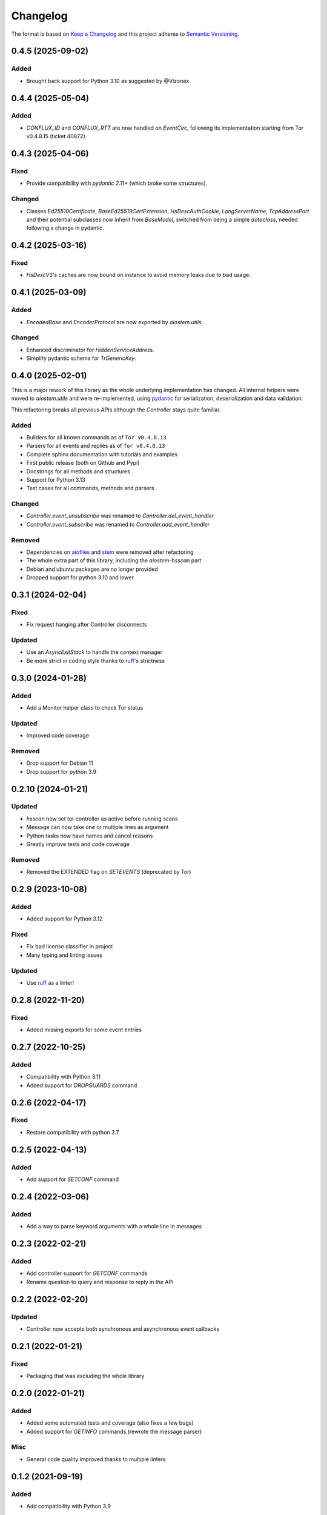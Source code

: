 =========
Changelog
=========

The format is based on `Keep a Changelog`_ and this project adheres to `Semantic Versioning`_.

.. _Keep a Changelog: https://keepachangelog.com/en/1.0.0/
.. _Semantic Versioning: https://semver.org/spec/v2.0.0.html


0.4.5 (2025-09-02)
==================

Added
-----
- Brought back support for Python 3.10 as suggested by @Vizonex


0.4.4 (2025-05-04)
==================

Added
-----
- `CONFLUX_ID` and `CONFLUX_RTT` are now handled on `EventCirc`, following its implementation
  starting from Tor v0.4.8.15 (ticket 40872).


0.4.3 (2025-04-06)
==================

Fixed
-----
- Provide compatibility with `pydantic 2.11+` (which broke some structures).

Changed
-------
- Classes `Ed25519Certificate`, `BaseEd25519CertExtension`, `HsDescAuthCookie`, `LongServerName`,
  `TcpAddressPort` and their potential subclasses now inherit from `BaseModel`, switched from
  being a simple `dataclass`, needed following a change in pydantic.


0.4.2 (2025-03-16)
==================

Fixed
-----
- `HsDescV3`'s caches are now bound on instance to avoid memory leaks due to bad usage.


0.4.1 (2025-03-09)
==================

Added
-----
- `EncodedBase` and `EncoderProtocol` are now exported by `aiostem.utils`.

Changed
-------
- Enhanced discriminator for `HiddenServiceAddress`.
- Simplify pydantic schema for `TrGenericKey`.


0.4.0 (2025-02-01)
==================

This is a major rework of this library as the whole underlying implementation has changed.
All internal helpers were moved to `aiostem.utils` and were re-implemented, using pydantic_
for serialization, deserialization and data validation.

This refactoring breaks all previous APIs although the `Controller` stays quite familiar.

Added
-----
- Builders for all known commands as of ``Tor v0.4.8.13``
- Parsers for all events and replies as of ``Tor v0.4.8.13``
- Complete sphinx documentation with tutorials and examples
- First public release (both on Github and Pypi)
- Docstrings for all methods and structures
- Support for Python 3.13
- Test cases for all commands, methods and parsers

Changed
-------
- `Controller.event_unsubscribe` was renamed to `Controller.del_event_handler`
- `Controller.event_subscribe` was renamed to `Controller.add_event_handler`

Removed
-------
- Dependencies on aiofiles_ and stem_ were removed after refactoring
- The whole extra part of this library, including the `aiostem-hsscan` part
- Debian and ubuntu packages are no longer provided
- Dropped support for python 3.10 and lower

.. _aiofiles: https://pypi.org/project/aiofiles/
.. _pydantic: https://pypi.org/project/pydantic/
.. _stem: https://stem.torproject.org/


0.3.1 (2024-02-04)
==================

Fixed
-----
- Fix request hanging after Controller disconnects

Updated
-------
- Use an `AsyncExitStack` to handle the context manager
- Be more strict in coding style thanks to ruff_'s strictness


0.3.0 (2024-01-28)
==================

Added
-----
- Add a Monitor helper class to check Tor status

Updated
-------
- Improved code coverage

Removed
-------
- Drop support for Debian 11
- Drop support for python 3.9


0.2.10 (2024-01-21)
===================

Updated
-------
- `hsscan` now set tor controller as active before running scans
- Message can now take one or multiple lines as argument
- Python tasks now have names and cancel reasons
- Greatly improve tests and code coverage

Removed
-------
- Removed the EXTENDED flag on `SETEVENTS` (deprecated by Tor)


0.2.9 (2023-10-08)
===================

Added
-----
- Added support for Python 3.12

Fixed
-----
- Fix bad license classifier in project
- Many typing and linting issues

Updated
-------
- Use ruff_ as a linter!

.. _ruff: https://docs.astral.sh/ruff/


0.2.8 (2022-11-20)
===================

Fixed
-----
- Added missing exports for some event entries


0.2.7 (2022-10-25)
===================

Added
-----
- Compatibility with Python 3.11
- Added support for `DROPGUARDS` command


0.2.6 (2022-04-17)
==================

Fixed
-----
- Restore compatibility with python 3.7


0.2.5 (2022-04-13)
==================

Added
-----
- Add support for `SETCONF` command


0.2.4 (2022-03-06)
==================

Added
-----
- Add a way to parse keyword arguments with a whole line in messages


0.2.3 (2022-02-21)
==================

Added
-----
- Add controller support for `GETCONF` commands
- Rename question to query and response to reply in the API


0.2.2 (2022-02-20)
==================

Updated
-------
- Controller now accepts both synchronous and asynchronous event callbacks


0.2.1 (2022-01-21)
==================

Fixed
-----
- Packaging that was excluding the whole library


0.2.0 (2022-01-21)
==================

Added
-----
- Added some automated tests and coverage (also fixes a few bugs)
- Added support for `GETINFO` commands (rewrote the message parser)

Misc
----
- General code quality improved thanks to multiple linters


0.1.2 (2021-09-19)
==================

Added
-----
- Add compatibility with Python 3.9

Updated
-------
- Updated the build system
